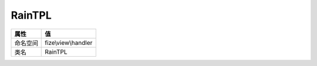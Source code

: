 =======
RainTPL
=======


+-------------+--------------------+
|属性         |值                  |
+=============+====================+
|命名空间     |fize\\view\\handler |
+-------------+--------------------+
|类名         |RainTPL             |
+-------------+--------------------+


